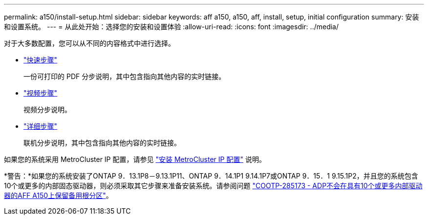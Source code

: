 ---
permalink: a150/install-setup.html 
sidebar: sidebar 
keywords: aff a150, a150, aff, install, setup, initial configuration 
summary: 安装和设置系统。 
---
= 从此处开始：选择您的安装和设置体验
:allow-uri-read: 
:icons: font
:imagesdir: ../media/


[role="lead"]
对于大多数配置，您可以从不同的内容格式中进行选择。

* link:../a150/install-quick-guide.html["快速步骤"]
+
一份可打印的 PDF 分步说明，其中包含指向其他内容的实时链接。

* link:../a150/install-videos.html["视频步骤"]
+
视频分步说明。

* link:../a150/install-detailed-guide.html["详细步骤"]
+
联机分步说明，其中包含指向其他内容的实时链接。



如果您的系统采用 MetroCluster IP 配置，请参见 https://docs.netapp.com/us-en/ontap-metrocluster/install-ip/index.html["安装 MetroCluster IP 配置"] 说明。

*警告：*如果您的系统安装了ONTAP 9．13.1P8－9.13.1P11、ONTAP 9．14.1P1 9.14.1P7或ONTAP 9．15．1 9.15.1P2，并且您的系统包含10个或更多的内部固态驱动器，则必须采取其它步骤来准备安装系统。请参阅问题 https://mysupport.netapp.com/site/bugs-online/product/ONTAP/JiraNgage/CONTAP-285173["COOTP-285173 - ADP不会在具有10个或更多内部驱动器的AFF A150上保留备用根分区"^]。
